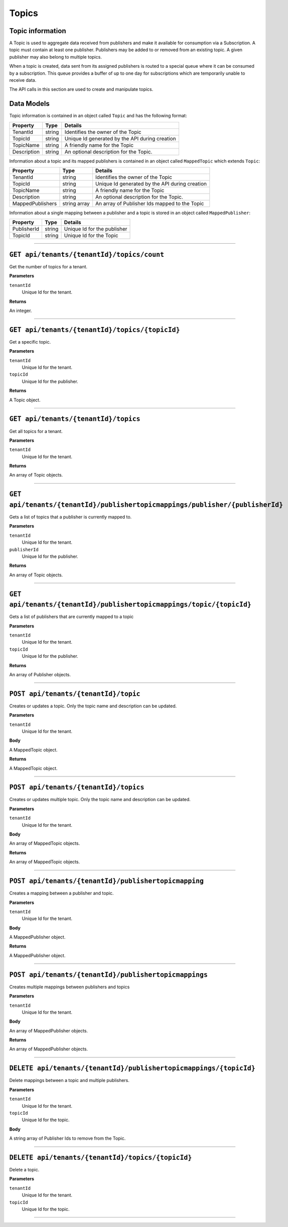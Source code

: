 Topics 
============

Topic information 
-----------------------

A Topic is used to aggregate data received from publishers and make it available for consumption 
via a Subscription. A topic must contain at least one publisher. Publishers may be added to or 
removed from an existing topic. A given publisher may also belong to multiple topics. 

When a topic is created, data sent from its assigned publishers is routed to a special queue 
where it can be consumed by a subscription. This queue provides a buffer of up to one day for 
subscriptions which are temporarily unable to receive data. 

The API calls in this section are used to create and manipulate topics. 

Data Models 
-----------

Topic information is contained in an object called ``Topic`` and has the following format: 


+-----------------+-------------------------+----------------------------------------+
| Property        | Type                    | Details                                |
+=================+=========================+========================================+
| TenantId        | string                  | Identifies the owner of the Topic      |
+-----------------+-------------------------+----------------------------------------+
| TopicId         | string                  | Unique Id generated by the API during  |
|                 |                         | creation                               |
+-----------------+-------------------------+----------------------------------------+
| TopicName       | string                  | A friendly name for the Topic          |
+-----------------+-------------------------+----------------------------------------+
| Description     | string                  | An optional description for the Topic. |
+-----------------+-------------------------+----------------------------------------+

Information about a topic and its mapped publishers is contained in an object 
called ``MappedTopic`` which extends ``Topic``: 

+-----------------+-------------------------+----------------------------------------+
| Property        | Type                    | Details                                |
+=================+=========================+========================================+
| TenantId        | string                  | Identifies the owner of the Topic      |
+-----------------+-------------------------+----------------------------------------+
| TopicId         | string                  | Unique Id generated by the API during  |
|                 |                         | creation                               |
+-----------------+-------------------------+----------------------------------------+
| TopicName       | string                  | A friendly name for the Topic          |
+-----------------+-------------------------+----------------------------------------+
| Description     | string                  | An optional description for the Topic. |
+-----------------+-------------------------+----------------------------------------+
| MappedPublishers| string array            | An array of Publisher Ids mapped to    |
|                 |                         | the Topic                              |
+-----------------+-------------------------+----------------------------------------+

Information about a single mapping between a publisher and a topic is stored in an object called ``MappedPublisher``:

+-----------------+-------------------------+----------------------------------------+
| Property        | Type                    | Details                                |
+=================+=========================+========================================+
| PublisherId     | string                  | Unique Id for the publisher            |
+-----------------+-------------------------+----------------------------------------+
| TopicId         | string                  | Unique Id for the Topic                |
+-----------------+-------------------------+----------------------------------------+

********************************

``GET api/tenants/{tenantId}/topics/count``
------------------------------------------------

Get the number of topics for a tenant. 

**Parameters**

``tenantId``
  Unique Id for the tenant. 

**Returns**

An integer. 

**************************

``GET api/tenants/{tenantId}/topics/{topicId}``
------------------------------------------------------------

Get a specific topic. 

**Parameters**

``tenantId``
  Unique Id for the tenant. 
``topicId``
  Unique Id for the publisher. 

**Returns**

A Topic object. 

**************************

``GET api/tenants/{tenantId}/topics``
-------------------------------------------

Get all topics for a tenant. 

**Parameters**

``tenantId``
  Unique Id for the tenant. 

**Returns**

An array of Topic objects. 

************************

``GET api/tenants/{tenantId}/publishertopicmappings/publisher/{publisherId}``
--------------------------------------------------------------------------

Gets a list of topics that a publisher is currently mapped to. 

**Parameters**

``tenantId``
  Unique Id for the tenant. 
``publisherId``
  Unique Id for the publisher. 

**Returns**

An array of Topic objects. 

****************************

``GET api/tenants/{tenantId}/publishertopicmappings/topic/{topicId}``
-------------------------------------------------------------------------------------

Gets a list of publishers that are currently mapped to a topic 

**Parameters**

``tenantId``
  Unique Id for the tenant. 
``topicId``
  Unique Id for the publisher. 

**Returns**

An array of Publisher objects. 

***************************

``POST api/tenants/{tenantId}/topic``
-----------------------------------------

Creates or updates a topic. Only the topic name and description can be updated. 

**Parameters**

``tenantId``
  Unique Id for the tenant. 

**Body**

A MappedTopic object. 

**Returns**

A MappedTopic object. 


***********************

``POST api/tenants/{tenantId}/topics``
--------------------------------------------

Creates or updates multiple topic. Only the topic name and description can be updated. 

**Parameters**

``tenantId``
  Unique Id for the tenant. 

**Body**

An array of MappedTopic objects. 

**Returns**

An array of MappedTopic objects. 

**********************

``POST api/tenants/{tenantId}/publishertopicmapping``
---------------------------------------------------------

Creates a mapping between a publisher and topic. 

**Parameters**

``tenantId``
  Unique Id for the tenant. 

**Body**

A MappedPublisher object. 

**Returns**

A MappedPublisher object. 

**********************

``POST api/tenants/{tenantId}/publishertopicmappings``
----------------------------------------------------------

Creates multiple mappings between publishers and topics 

**Parameters**

``tenantId``
  Unique Id for the tenant. 

**Body**

An array of MappedPublisher objects. 

**Returns** 

An array of MappedPublisher objects. 

************************

``DELETE api/tenants/{tenantId}/publishertopicmappings/{topicId}``
------------------------------------------------------------------------------

Delete mappings between a topic and multiple publishers. 

**Parameters**

``tenantId``
  Unique Id for the tenant. 
``topicId``
  Unique Id for the topic. 

**Body**

A string array of Publisher Ids to remove from the Topic. 


**************************

``DELETE api/tenants/{tenantId}/topics/{topicId}``
----------------------------------------------------------------

Delete a topic. 

**Parameters**

``tenantId``
  Unique Id for the tenant. 
``topicId``
  Unique Id for the topic. 

************************
